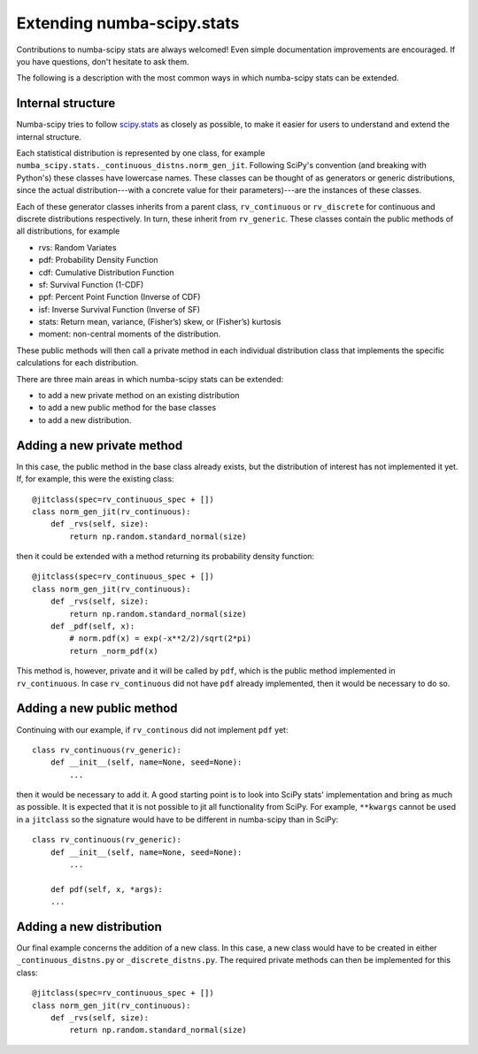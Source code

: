 Extending numba-scipy.stats
===========================

Contributions to numba-scipy stats are always welcomed! Even simple documentation
improvements are encouraged.  If you have questions, don't hesitate to ask them.

The following is a description with the most common ways in which numba-scipy stats can be extended.


Internal structure
-------------------

Numba-scipy tries to follow `scipy.stats <https://docs.scipy.org/doc/scipy/reference/tutorial/stats.html/>`_ as closely as possible, to make it easier for users to understand and extend
the internal structure.

Each statistical distribution is represented by one class, for example
``numba_scipy.stats._continuous_distns.norm_gen_jit``. Following SciPy's convention (and breaking with Python's) these
classes have lowercase names. These classes can be thought of as generators or generic distributions,
since the actual distribution---with a concrete value for their parameters)---are the instances of these classes.

Each of these generator classes inherits from a parent class, ``rv_continuous`` or ``rv_discrete`` for continuous and
discrete distributions respectively. In turn, these inherit from ``rv_generic``. These classes contain the public
methods of all distributions, for example

- rvs: Random Variates

- pdf: Probability Density Function

- cdf: Cumulative Distribution Function

- sf: Survival Function (1-CDF)

- ppf: Percent Point Function (Inverse of CDF)

- isf: Inverse Survival Function (Inverse of SF)

- stats: Return mean, variance, (Fisher’s) skew, or (Fisher’s) kurtosis

- moment: non-central moments of the distribution.

These public methods will then call a private method in each individual distribution class that implements the
specific calculations for each distribution.

There are three main areas in which numba-scipy stats can be extended:

- to add a new private method on an existing distribution
- to add a new public method for the base classes
- to add a new distribution.

Adding a new private method
---------------------------

In this case, the public method in the base class already exists, but the distribution of interest has not implemented
it yet. If, for example, this were the existing class::

    @jitclass(spec=rv_continuous_spec + [])
    class norm_gen_jit(rv_continuous):
        def _rvs(self, size):
            return np.random.standard_normal(size)

then it could be extended with a method returning its probability density function::


    @jitclass(spec=rv_continuous_spec + [])
    class norm_gen_jit(rv_continuous):
        def _rvs(self, size):
            return np.random.standard_normal(size)
        def _pdf(self, x):
            # norm.pdf(x) = exp(-x**2/2)/sqrt(2*pi)
            return _norm_pdf(x)



This method is, however, private and it will be called by ``pdf``,  which is the public method
implemented in ``rv_continuous``.
In case ``rv_continuous`` did not have ``pdf`` already implemented, then it would be necessary to do so.

Adding a new public method
---------------------------

Continuing with our example, if ``rv_continous`` did not implement ``pdf`` yet::

    class rv_continuous(rv_generic):
        def __init__(self, name=None, seed=None):
            ...

then it would be necessary to add it. A good starting point is to look into SciPy stats' implementation and bring
as much as possible. It is expected that it is not possible to jit all functionality from SciPy. For example,
``**kwargs`` cannot be used in a ``jitclass`` so the signature would have to be different in numba-scipy than in SciPy::

    class rv_continuous(rv_generic):
        def __init__(self, name=None, seed=None):
            ...

        def pdf(self, x, *args):
        ...



Adding a new distribution
---------------------------
Our final example concerns the addition of a new class. In this case, a new class would have to be created in either
``_continuous_distns.py`` or ``_discrete_distns.py``. The required private methods can then be implemented for this
class::

    @jitclass(spec=rv_continuous_spec + [])
    class norm_gen_jit(rv_continuous):
        def _rvs(self, size):
            return np.random.standard_normal(size)
